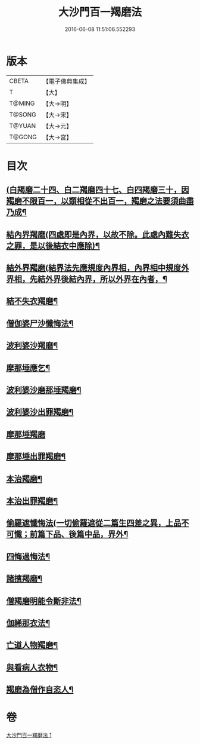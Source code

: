 #+TITLE: 大沙門百一羯磨法 
#+DATE: 2016-06-08 11:51:06.552293

* 版本
 |     CBETA|【電子佛典集成】|
 |         T|【大】     |
 |    T@MING|【大→明】   |
 |    T@SONG|【大→宋】   |
 |    T@YUAN|【大→元】   |
 |    T@GONG|【大→宮】   |

* 目次
** [[file:KR6k0019_001.txt::001-0489a5][(白羯磨二十四、白二羯磨四十七、白四羯磨三十，因羯磨不限百一，以類相從不出百一，羯磨之法要須曲盡乃成¶]]
** [[file:KR6k0019_001.txt::001-0489a16][結內界羯磨(四處即是內界，以故不除。此處內難失衣之罪，是以後結衣中應除)¶]]
** [[file:KR6k0019_001.txt::001-0489a26][結外界羯磨(結界法先應規度內界相，內界相中規度外界相，先結外界後結內界，所以外界在內者，¶]]
** [[file:KR6k0019_001.txt::001-0489b9][結不失衣羯磨¶]]
** [[file:KR6k0019_001.txt::001-0489c10][僧伽婆尸沙懺悔法¶]]
** [[file:KR6k0019_001.txt::001-0489c27][波利婆沙羯磨¶]]
** [[file:KR6k0019_001.txt::001-0490a17][摩那埵應乞¶]]
** [[file:KR6k0019_001.txt::001-0490a26][波利婆沙磨那埵羯磨¶]]
** [[file:KR6k0019_001.txt::001-0490b25][波利婆沙出罪羯磨¶]]
** [[file:KR6k0019_001.txt::001-0490c29][摩那埵羯磨]]
** [[file:KR6k0019_001.txt::001-0491a27][摩那埵出罪羯磨¶]]
** [[file:KR6k0019_001.txt::001-0491c9][本治羯磨¶]]
** [[file:KR6k0019_001.txt::001-0492a14][本治出罪羯磨¶]]
** [[file:KR6k0019_001.txt::001-0492b3][偷羅遮懺悔法(一切偷羅遮從二篇生四差之異，上品不可懺；前篇下品、後篇中品，界外¶]]
** [[file:KR6k0019_001.txt::001-0492b17][四悔過悔法¶]]
** [[file:KR6k0019_001.txt::001-0492b22][諸擯羯磨¶]]
** [[file:KR6k0019_001.txt::001-0492c17][僧羯磨明能令斷非法¶]]
** [[file:KR6k0019_001.txt::001-0493a22][伽絺那衣法¶]]
** [[file:KR6k0019_001.txt::001-0493c9][亡道人物羯磨¶]]
** [[file:KR6k0019_001.txt::001-0493c22][與看病人衣物¶]]
** [[file:KR6k0019_001.txt::001-0495a10][羯磨為僧作自恣人¶]]

* 卷
[[file:KR6k0019_001.txt][大沙門百一羯磨法 1]]

